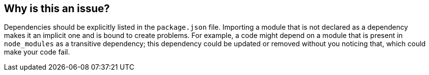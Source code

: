 == Why is this an issue?

Dependencies should be explicitly listed in the ``++package.json++`` file. Importing a module that is not declared as a dependency makes it an implicit one and is bound to create problems. For example, a code might depend on a module that is present in ``++node_modules++`` as a transitive dependency; this dependency could be updated or removed without you noticing that, which could make your code fail.

ifdef::env-github,rspecator-view[]

'''
== Implementation Specification
(visible only on this page)

=== Message

Either remove this import or add it as a dependency.


=== Parameters

.whitelist
****
_STRING_

----
""
----

Comma separated list of modules to ignore while checking in package.json.
****


=== Highlighting

The import statement


'''
== Comments And Links
(visible only on this page)

=== on 14 Nov 2017, 20:40:28 Ann Campbell wrote:
Importing where [~jeanchristophe.collet]? In a .ts file? What kind of problems will be created?

endif::env-github,rspecator-view[]
